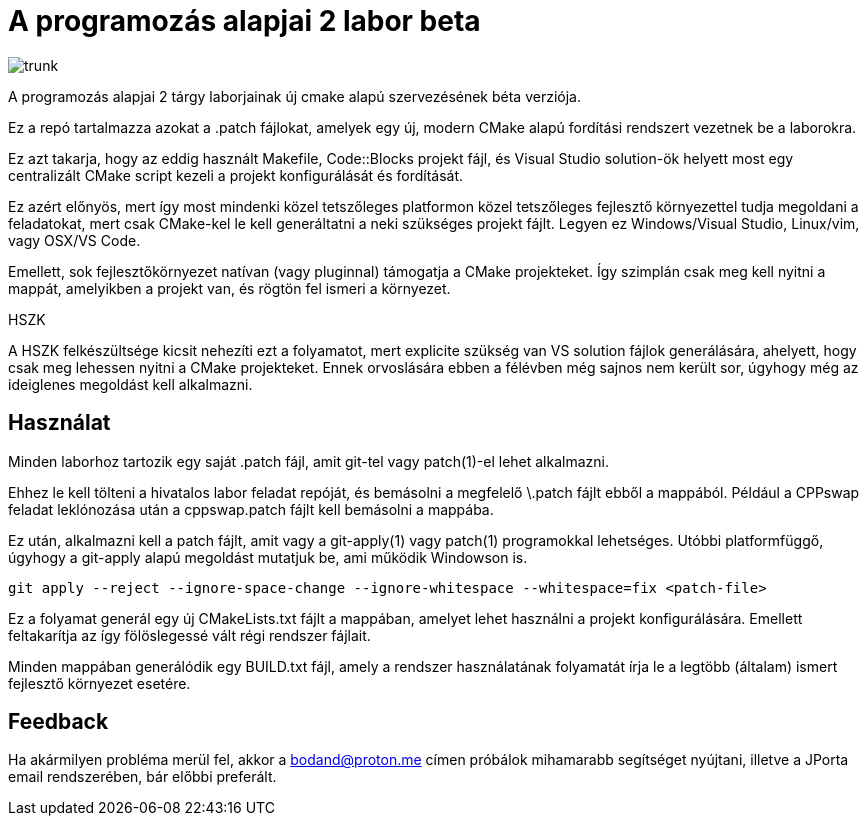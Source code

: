 = A programozás alapjai 2 labor beta

image:https://badgen.net/github/checks/bodand/prog2-lab-beta/trunk[]

A programozás alapjai 2 tárgy laborjainak új cmake alapú szervezésének béta verziója.

Ez a repó tartalmazza azokat a .patch fájlokat, amelyek egy új, modern CMake
alapú fordítási rendszert vezetnek be a laborokra.

Ez azt takarja, hogy az eddig használt Makefile, Code::Blocks projekt fájl, és
Visual Studio solution-ök helyett most egy centralizált CMake script kezeli a 
projekt konfigurálását és fordítását.

Ez azért előnyös, mert így most mindenki közel tetszőleges platformon közel 
tetszőleges fejlesztő környezettel tudja megoldani a feladatokat, mert csak 
CMake-kel le kell generáltatni a neki szükséges projekt fájlt.
Legyen ez Windows/Visual Studio, Linux/vim, vagy OSX/VS Code.

Emellett, sok fejlesztőkörnyezet natívan (vagy pluginnal) támogatja a CMake 
projekteket. Így szimplán csak meg kell nyitni a mappát, amelyikben a projekt 
van, és rögtön fel ismeri a környezet.

.HSZK 
A HSZK felkészültsége kicsit nehezíti ezt a folyamatot, mert explicite szükség 
van VS solution fájlok generálására, ahelyett, hogy csak meg lehessen nyitni 
a CMake projekteket.
Ennek orvoslására ebben a félévben még sajnos nem került sor, úgyhogy még 
az ideiglenes megoldást kell alkalmazni.

== Használat

Minden laborhoz tartozik egy saját .patch fájl, amit git-tel vagy patch(1)-el 
lehet alkalmazni.

Ehhez le kell tölteni a hivatalos labor feladat repóját, és bemásolni a megfelelő
\.patch fájlt ebből a mappából.
Például a CPPswap feladat leklónozása után a cppswap.patch fájlt kell bemásolni a
mappába.

Ez után, alkalmazni kell a patch fájlt, amit vagy a git-apply(1) vagy patch(1)
programokkal lehetséges. Utóbbi platformfüggő, úgyhogy a git-apply alapú megoldást
mutatjuk be, ami működik Windowson is.

[source,bash]
----
git apply --reject --ignore-space-change --ignore-whitespace --whitespace=fix <patch-file>
----

Ez a folyamat generál egy új CMakeLists.txt fájlt a mappában, amelyet lehet használni
a projekt konfigurálására.
Emellett feltakarítja az így fölöslegessé vált régi rendszer fájlait.

Minden mappában generálódik egy BUILD.txt fájl, amely a rendszer használatának folyamatát 
írja le a legtöbb (általam) ismert fejlesztő környezet esetére.

== Feedback 

Ha akármilyen probléma merül fel, akkor a bodand@proton.me címen próbálok mihamarabb 
segítséget nyújtani, illetve a JPorta email rendszerében, bár előbbi preferált.

